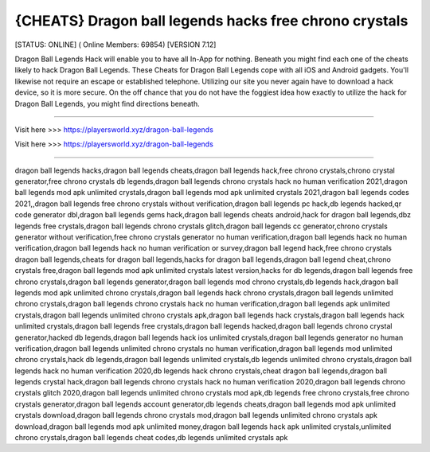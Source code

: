 {CHEATS} Dragon ball legends hacks free chrono crystals
~~~~~~~~~~~~
[STATUS: ONLINE] ( Online Members: 69854) [VERSION 7.12]

Dragon Ball Legends Hack will enable you to have all In-App for nothing. Beneath you might find each one of the cheats likely to hack Dragon Ball Legends. These Cheats for Dragon Ball Legends cope with all iOS and Android gadgets. You'll likewise not require an escape or established telephone. Utilizing our site you never again have to download a hack device, so it is more secure. On the off chance that you do not have the foggiest idea how exactly to utilize the hack for Dragon Ball Legends, you might find directions beneath.

------------------------------------

Visit here >>> https://playersworld.xyz/dragon-ball-legends

Visit here >>> https://playersworld.xyz/dragon-ball-legends

-----------------------------------

dragon ball legends hacks,dragon ball legends cheats,dragon ball legends hack,free chrono crystals,chrono crystal generator,free chrono crystals db legends,dragon ball legends chrono crystals hack no human verification 2021,dragon ball legends mod apk unlimited crystals,dragon ball legends mod apk unlimited crystals 2021,dragon ball legends codes 2021,,dragon ball legends free chrono crystals without verification,dragon ball legends pc hack,db legends hacked,qr code generator dbl,dragon ball legends gems hack,dragon ball legends cheats android,hack for dragon ball legends,dbz legends free crystals,dragon ball legends chrono crystals glitch,dragon ball legends cc generator,chrono crystals generator without verification,free chrono crystals generator no human verification,dragon ball legends hack no human verification,dragon ball legends hack no human verification or survey,dragon ball legend hack,free chrono crystals dragon ball legends,cheats for dragon ball legends,hacks for dragon ball legends,dragon ball legend cheat,chrono crystals free,dragon ball legends mod apk unlimited crystals latest version,hacks for db legends,dragon ball legends free chrono crystals,dragon ball legends generator,dragon ball legends mod chrono crystals,db legends hack,dragon ball legends mod apk unlimited chrono crystals,dragon ball legends hack chrono crystals,dragon ball legends unlimited chrono crystals,dragon ball legends chrono crystals hack no human verification,dragon ball legends apk unlimited crystals,dragon ball legends unlimited chrono crystals apk,dragon ball legends hack crystals,dragon ball legends hack unlimited crystals,dragon ball legends free crystals,dragon ball legends hacked,dragon ball legends chrono crystal generator,hacked db legends,dragon ball legends hack ios unlimited crystals,dragon ball legends generator no human verification,dragon ball legends unlimited chrono crystals no human verification,dragon ball legends mod unlimited chrono crystals,hack db legends,dragon ball legends unlimited crystals,db legends unlimited chrono crystals,dragon ball legends hack no human verification 2020,db legends hack chrono crystals,cheat dragon ball legends,dragon ball legends crystal hack,dragon ball legends chrono crystals hack no human verification 2020,dragon ball legends chrono crystals glitch 2020,dragon ball legends unlimited chrono crystals mod apk,db legends free chrono crystals,free chrono crystals generator,dragon ball legends account generator,db legends cheats,dragon ball legends mod apk unlimited crystals download,dragon ball legends chrono crystals mod,dragon ball legends unlimited chrono crystals apk download,dragon ball legends mod apk unlimited money,dragon ball legends hack apk unlimited crystals,unlimited chrono crystals,dragon ball legends cheat codes,db legends unlimited crystals apk
